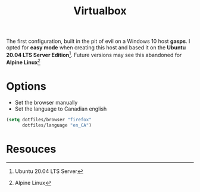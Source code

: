 #+TITLE: Virtualbox
#+AUTHOR: Christopher James Hayward
#+EMAIL: chris@chrishayward.xyz

#+PROPERTY: header-args:emacs-lisp :tangle virtualbox.el :comments org
#+PROPERTY: header-args            :results silent :eval no-export :comments org

#+OPTIONS: num:nil toc:nil todo:nil tasks:nil tags:nil
#+OPTIONS: skip:nil author:nil email:nil creator:nil timestamp:nil

The first configuration, built in the pit of evil on a Windows 10 host **gasps**. I opted for *easy mode* when creating this host and based it on the *Ubuntu 20.04 LTS Server Edition*[fn:1]. Future versions may see this abandoned for *Alpine Linux*[fn:2]

* Options

+ Set the browser manually
+ Set the language to Canadian english
  
#+begin_src emacs-lisp
(setq dotfiles/browser "firefox"
      dotfiles/language "en_CA")
#+end_src
 
* Resouces

[fn:1] Ubuntu 20.04 LTS Server
[fn:2] Alpine Linux
